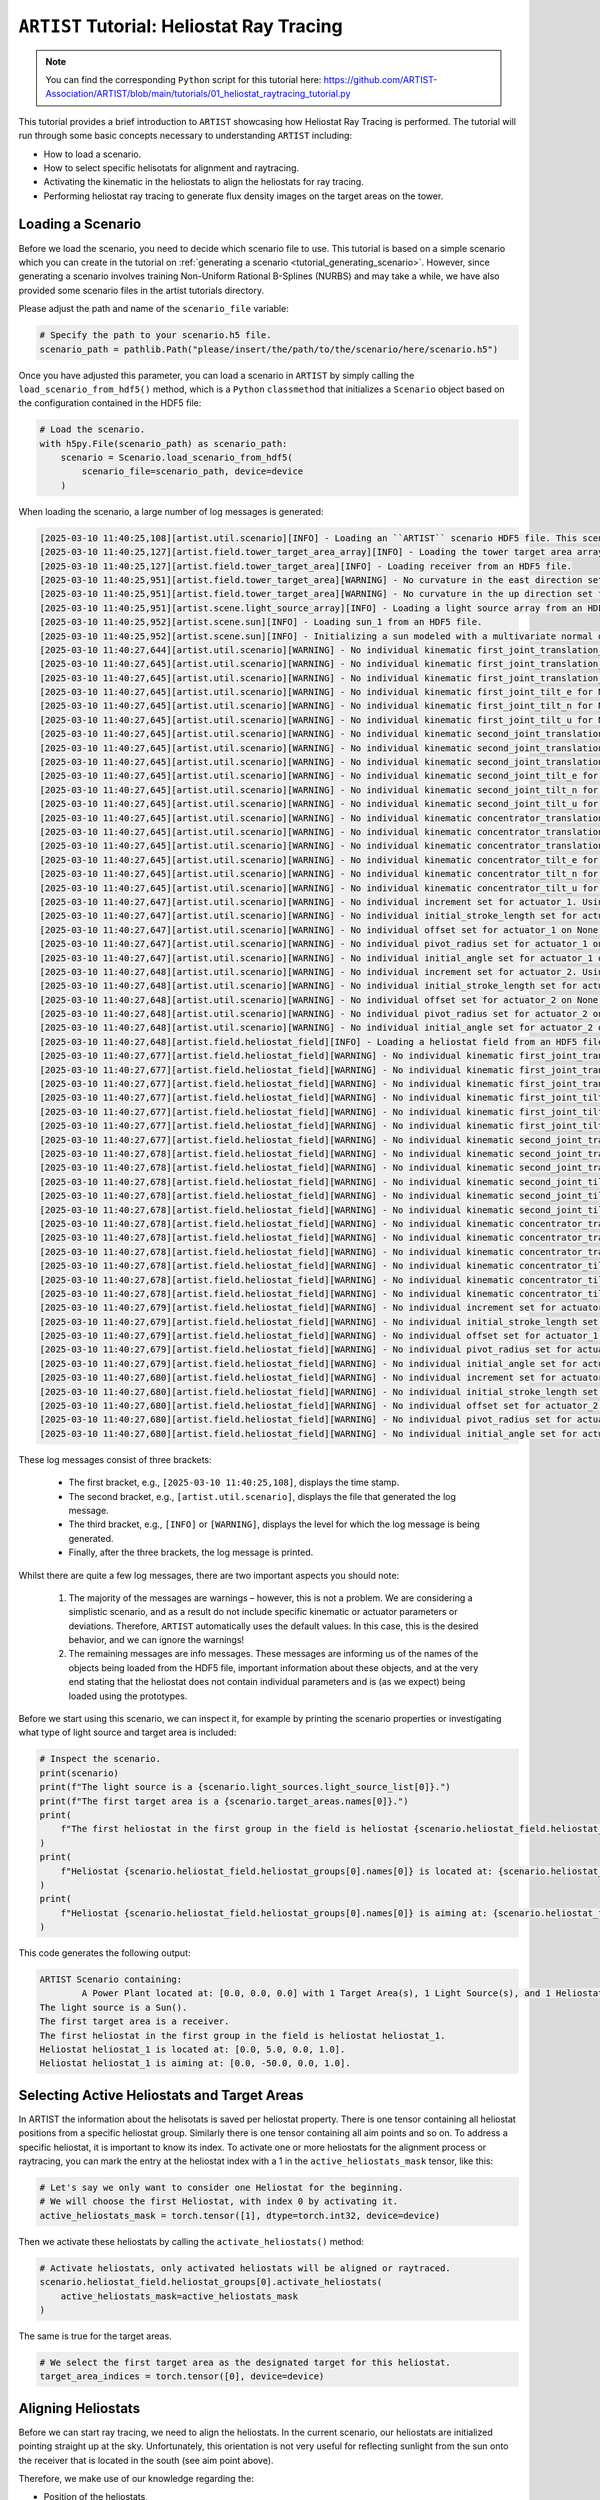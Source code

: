 .. _tutorial_heliostat_raytracing:

``ARTIST`` Tutorial: Heliostat Ray Tracing
=========================================

.. note::

    You can find the corresponding ``Python`` script for this tutorial here:
    https://github.com/ARTIST-Association/ARTIST/blob/main/tutorials/01_heliostat_raytracing_tutorial.py

This tutorial provides a brief introduction to ``ARTIST`` showcasing how Heliostat Ray Tracing is performed. The tutorial
will run through some basic concepts necessary to understanding ``ARTIST`` including:

- How to load a scenario.
- How to select specific helisotats for alignment and raytracing.
- Activating the kinematic in the heliostats to align the heliostats for ray tracing.
- Performing heliostat ray tracing to generate flux density images on the target areas on the tower.

Loading a Scenario
------------------
Before we load the scenario, you need to decide which scenario file to use. This tutorial is based on a simple scenario
which you can create in the tutorial on :ref:`generating a scenario <tutorial_generating_scenario>`. However, since generating a
scenario involves training Non-Uniform Rational B-Splines (NURBS) and may take a while, we have also provided some
scenario files in the artist tutorials directory.

Please adjust the path and name of the ``scenario_file`` variable:

.. code-block::

    # Specify the path to your scenario.h5 file.
    scenario_path = pathlib.Path("please/insert/the/path/to/the/scenario/here/scenario.h5")

Once you have adjusted this parameter, you can load a scenario in ``ARTIST`` by simply calling the
``load_scenario_from_hdf5()`` method, which is a ``Python`` ``classmethod`` that initializes a ``Scenario`` object based on
the configuration contained in the HDF5 file:

.. code-block::

    # Load the scenario.
    with h5py.File(scenario_path) as scenario_path:
        scenario = Scenario.load_scenario_from_hdf5(
            scenario_file=scenario_path, device=device
        )

When loading the scenario, a large number of log messages is generated:

.. code-block::

    [2025-03-10 11:40:25,108][artist.util.scenario][INFO] - Loading an ``ARTIST`` scenario HDF5 file. This scenario file is version 1.0.
    [2025-03-10 11:40:25,127][artist.field.tower_target_area_array][INFO] - Loading the tower target area array from an HDF5 file.
    [2025-03-10 11:40:25,127][artist.field.tower_target_area][INFO] - Loading receiver from an HDF5 file.
    [2025-03-10 11:40:25,951][artist.field.tower_target_area][WARNING] - No curvature in the east direction set for the receiver!
    [2025-03-10 11:40:25,951][artist.field.tower_target_area][WARNING] - No curvature in the up direction set for the receiver!
    [2025-03-10 11:40:25,951][artist.scene.light_source_array][INFO] - Loading a light source array from an HDF5 file.
    [2025-03-10 11:40:25,952][artist.scene.sun][INFO] - Loading sun_1 from an HDF5 file.
    [2025-03-10 11:40:25,952][artist.scene.sun][INFO] - Initializing a sun modeled with a multivariate normal distribution.
    [2025-03-10 11:40:27,644][artist.util.scenario][WARNING] - No individual kinematic first_joint_translation_e for None set. Using default values!
    [2025-03-10 11:40:27,645][artist.util.scenario][WARNING] - No individual kinematic first_joint_translation_n for None set. Using default values!
    [2025-03-10 11:40:27,645][artist.util.scenario][WARNING] - No individual kinematic first_joint_translation_u for None set. Using default values!
    [2025-03-10 11:40:27,645][artist.util.scenario][WARNING] - No individual kinematic first_joint_tilt_e for None set. Using default values!
    [2025-03-10 11:40:27,645][artist.util.scenario][WARNING] - No individual kinematic first_joint_tilt_n for None set. Using default values!
    [2025-03-10 11:40:27,645][artist.util.scenario][WARNING] - No individual kinematic first_joint_tilt_u for None set. Using default values!
    [2025-03-10 11:40:27,645][artist.util.scenario][WARNING] - No individual kinematic second_joint_translation_e for None set. Using default values!
    [2025-03-10 11:40:27,645][artist.util.scenario][WARNING] - No individual kinematic second_joint_translation_n for None set. Using default values!
    [2025-03-10 11:40:27,645][artist.util.scenario][WARNING] - No individual kinematic second_joint_translation_u for None set. Using default values!
    [2025-03-10 11:40:27,645][artist.util.scenario][WARNING] - No individual kinematic second_joint_tilt_e for None set. Using default values!
    [2025-03-10 11:40:27,645][artist.util.scenario][WARNING] - No individual kinematic second_joint_tilt_n for None set. Using default values!
    [2025-03-10 11:40:27,645][artist.util.scenario][WARNING] - No individual kinematic second_joint_tilt_u for None set. Using default values!
    [2025-03-10 11:40:27,645][artist.util.scenario][WARNING] - No individual kinematic concentrator_translation_e for None set. Using default values!
    [2025-03-10 11:40:27,645][artist.util.scenario][WARNING] - No individual kinematic concentrator_translation_u for None set. Using default values!
    [2025-03-10 11:40:27,645][artist.util.scenario][WARNING] - No individual kinematic concentrator_translation_n for None set. Using default values!
    [2025-03-10 11:40:27,645][artist.util.scenario][WARNING] - No individual kinematic concentrator_tilt_e for None set. Using default values!
    [2025-03-10 11:40:27,645][artist.util.scenario][WARNING] - No individual kinematic concentrator_tilt_n for None set. Using default values!
    [2025-03-10 11:40:27,645][artist.util.scenario][WARNING] - No individual kinematic concentrator_tilt_u for None set. Using default values!
    [2025-03-10 11:40:27,647][artist.util.scenario][WARNING] - No individual increment set for actuator_1. Using default values!
    [2025-03-10 11:40:27,647][artist.util.scenario][WARNING] - No individual initial_stroke_length set for actuator_1 on None. Using default values!
    [2025-03-10 11:40:27,647][artist.util.scenario][WARNING] - No individual offset set for actuator_1 on None. Using default values!
    [2025-03-10 11:40:27,647][artist.util.scenario][WARNING] - No individual pivot_radius set for actuator_1 on None. Using default values!
    [2025-03-10 11:40:27,647][artist.util.scenario][WARNING] - No individual initial_angle set for actuator_1 on None. Using default values!
    [2025-03-10 11:40:27,648][artist.util.scenario][WARNING] - No individual increment set for actuator_2. Using default values!
    [2025-03-10 11:40:27,648][artist.util.scenario][WARNING] - No individual initial_stroke_length set for actuator_2 on None. Using default values!
    [2025-03-10 11:40:27,648][artist.util.scenario][WARNING] - No individual offset set for actuator_2 on None. Using default values!
    [2025-03-10 11:40:27,648][artist.util.scenario][WARNING] - No individual pivot_radius set for actuator_2 on None. Using default values!
    [2025-03-10 11:40:27,648][artist.util.scenario][WARNING] - No individual initial_angle set for actuator_2 on None. Using default values!
    [2025-03-10 11:40:27,648][artist.field.heliostat_field][INFO] - Loading a heliostat field from an HDF5 file.
    [2025-03-10 11:40:27,677][artist.field.heliostat_field][WARNING] - No individual kinematic first_joint_translation_e for heliostat_1 set. Using default values!
    [2025-03-10 11:40:27,677][artist.field.heliostat_field][WARNING] - No individual kinematic first_joint_translation_n for heliostat_1 set. Using default values!
    [2025-03-10 11:40:27,677][artist.field.heliostat_field][WARNING] - No individual kinematic first_joint_translation_u for heliostat_1 set. Using default values!
    [2025-03-10 11:40:27,677][artist.field.heliostat_field][WARNING] - No individual kinematic first_joint_tilt_e for heliostat_1 set. Using default values!
    [2025-03-10 11:40:27,677][artist.field.heliostat_field][WARNING] - No individual kinematic first_joint_tilt_n for heliostat_1 set. Using default values!
    [2025-03-10 11:40:27,677][artist.field.heliostat_field][WARNING] - No individual kinematic first_joint_tilt_u for heliostat_1 set. Using default values!
    [2025-03-10 11:40:27,677][artist.field.heliostat_field][WARNING] - No individual kinematic second_joint_translation_e for heliostat_1 set. Using default values!
    [2025-03-10 11:40:27,678][artist.field.heliostat_field][WARNING] - No individual kinematic second_joint_translation_n for heliostat_1 set. Using default values!
    [2025-03-10 11:40:27,678][artist.field.heliostat_field][WARNING] - No individual kinematic second_joint_translation_u for heliostat_1 set. Using default values!
    [2025-03-10 11:40:27,678][artist.field.heliostat_field][WARNING] - No individual kinematic second_joint_tilt_e for heliostat_1 set. Using default values!
    [2025-03-10 11:40:27,678][artist.field.heliostat_field][WARNING] - No individual kinematic second_joint_tilt_n for heliostat_1 set. Using default values!
    [2025-03-10 11:40:27,678][artist.field.heliostat_field][WARNING] - No individual kinematic second_joint_tilt_u for heliostat_1 set. Using default values!
    [2025-03-10 11:40:27,678][artist.field.heliostat_field][WARNING] - No individual kinematic concentrator_translation_e for heliostat_1 set. Using default values!
    [2025-03-10 11:40:27,678][artist.field.heliostat_field][WARNING] - No individual kinematic concentrator_translation_u for heliostat_1 set. Using default values!
    [2025-03-10 11:40:27,678][artist.field.heliostat_field][WARNING] - No individual kinematic concentrator_translation_n for heliostat_1 set. Using default values!
    [2025-03-10 11:40:27,678][artist.field.heliostat_field][WARNING] - No individual kinematic concentrator_tilt_e for heliostat_1 set. Using default values!
    [2025-03-10 11:40:27,678][artist.field.heliostat_field][WARNING] - No individual kinematic concentrator_tilt_n for heliostat_1 set. Using default values!
    [2025-03-10 11:40:27,678][artist.field.heliostat_field][WARNING] - No individual kinematic concentrator_tilt_u for heliostat_1 set. Using default values!
    [2025-03-10 11:40:27,679][artist.field.heliostat_field][WARNING] - No individual increment set for actuator_1. Using default values!
    [2025-03-10 11:40:27,679][artist.field.heliostat_field][WARNING] - No individual initial_stroke_length set for actuator_1 on heliostat_1. Using default values!
    [2025-03-10 11:40:27,679][artist.field.heliostat_field][WARNING] - No individual offset set for actuator_1 on heliostat_1. Using default values!
    [2025-03-10 11:40:27,679][artist.field.heliostat_field][WARNING] - No individual pivot_radius set for actuator_1 on heliostat_1. Using default values!
    [2025-03-10 11:40:27,679][artist.field.heliostat_field][WARNING] - No individual initial_angle set for actuator_1 on heliostat_1. Using default values!
    [2025-03-10 11:40:27,680][artist.field.heliostat_field][WARNING] - No individual increment set for actuator_2. Using default values!
    [2025-03-10 11:40:27,680][artist.field.heliostat_field][WARNING] - No individual initial_stroke_length set for actuator_2 on heliostat_1. Using default values!
    [2025-03-10 11:40:27,680][artist.field.heliostat_field][WARNING] - No individual offset set for actuator_2 on heliostat_1. Using default values!
    [2025-03-10 11:40:27,680][artist.field.heliostat_field][WARNING] - No individual pivot_radius set for actuator_2 on heliostat_1. Using default values!
    [2025-03-10 11:40:27,680][artist.field.heliostat_field][WARNING] - No individual initial_angle set for actuator_2 on heliostat_1. Using default values!

These log messages consist of three brackets:

   - The first bracket, e.g., ``[2025-03-10 11:40:25,108]``, displays the time stamp.
   - The second bracket, e.g., ``[artist.util.scenario]``, displays the file that generated the log message.
   - The third bracket, e.g., ``[INFO]`` or ``[WARNING]``, displays the level for which the log message is being generated.
   - Finally, after the three brackets, the log message is printed.

Whilst there are quite a few log messages, there are two important aspects you should note:

   1. The majority of the messages are warnings – however, this is not a problem. We are considering a simplistic
      scenario, and as a result do not include specific kinematic or actuator parameters or deviations. Therefore,
      ``ARTIST`` automatically uses the default values. In this case, this is the desired behavior, and we can ignore the
      warnings!
   2. The remaining messages are info messages. These messages are informing us of the names of the objects being
      loaded from the HDF5 file, important information about these objects, and at the very end stating that the
      heliostat does not contain individual parameters and is (as we expect) being loaded using the prototypes.

Before we start using this scenario, we can inspect it, for example by printing the scenario properties or investigating
what type of light source and target area is included:

.. code-block::

    # Inspect the scenario.
    print(scenario)
    print(f"The light source is a {scenario.light_sources.light_source_list[0]}.")
    print(f"The first target area is a {scenario.target_areas.names[0]}.")
    print(
        f"The first heliostat in the first group in the field is heliostat {scenario.heliostat_field.heliostat_groups[0].names[0]}."
    )
    print(
        f"Heliostat {scenario.heliostat_field.heliostat_groups[0].names[0]} is located at: {scenario.heliostat_field.heliostat_groups[0].positions[0].tolist()}."
    )
    print(
        f"Heliostat {scenario.heliostat_field.heliostat_groups[0].names[0]} is aiming at: {scenario.heliostat_field.heliostat_groups[0].kinematic.aim_points[0].tolist()}."
    )

This code generates the following output:

.. code-block::

    ARTIST Scenario containing:
            A Power Plant located at: [0.0, 0.0, 0.0] with 1 Target Area(s), 1 Light Source(s), and 1 Heliostat(s).
    The light source is a Sun().
    The first target area is a receiver.
    The first heliostat in the first group in the field is heliostat heliostat_1.
    Heliostat heliostat_1 is located at: [0.0, 5.0, 0.0, 1.0].
    Heliostat heliostat_1 is aiming at: [0.0, -50.0, 0.0, 1.0].


Selecting Active Heliostats and Target Areas
--------------------------------------------
In ARTIST the information about the helisotats is saved per heliostat property. There is one tensor containing
all heliostat positions from a specific heliostat group. Similarly there is one tensor containing all aim points and so on.
To address a specific heliostat, it is important to know its index. To activate one or more heliostats for the
alignment process or raytracing, you can mark the entry at the heliostat index with a 1 in the ``active_heliostats_mask`` tensor,
like this:

.. code-block::

    # Let's say we only want to consider one Heliostat for the beginning.
    # We will choose the first Heliostat, with index 0 by activating it.
    active_heliostats_mask = torch.tensor([1], dtype=torch.int32, device=device)

Then we activate these heliostats by calling the ``activate_heliostats()`` method:

.. code-block::

    # Activate heliostats, only activated heliostats will be aligned or raytraced.
    scenario.heliostat_field.heliostat_groups[0].activate_heliostats(
        active_heliostats_mask=active_heliostats_mask
    )

The same is true for the target areas.

.. code-block::

    # We select the first target area as the designated target for this heliostat.
    target_area_indices = torch.tensor([0], device=device)


Aligning Heliostats
--------------------
Before we can start ray tracing, we need to align the heliostats. In the current scenario, our heliostats are
initialized pointing straight up at the sky. Unfortunately, this orientation is not very useful for reflecting
sunlight from the sun onto the receiver that is located in the south (see aim point above).

Therefore, we make use of our knowledge regarding the:

- Position of the heliostats,
- Aim points, and
- Kinematic model,

to align the heliostats in an optimal position for reflection. To perform this orientation, we need an *incident ray
direction*, i.e., a direction vector, originating in the light source position and pointing towards the heliostat field.
``ARTIST`` can accomodate heliostats with various differnt kinematic and actuator types. Since each kinematic type and
actuator type computes the orientations of aligned heliostats slightly different, we need to seperate the heliostats into
``HeliostatGroup`` groups. ``ARTIST`` handels this automatically.
Given an *incident ray direction*, we can align the heliostats with the following code:

.. code-block::

    # Align the heliostat(s).
    scenario.heliostat_field.heliostat_groups[
        0
    ].align_surfaces_with_incident_ray_directions(
        aim_points=scenario.target_areas.centers[target_area_mask],
        incident_ray_directions=incident_ray_directions,
        device=device,
    )

We can compare the original surface and the aligned surface of the first heliostat in the heliostat field
in the following plot:

.. figure:: ./images/tutorial_surface.png
   :width: 100 %
   :align: center

Since both the target area (receiver) and the sun are directly to the south of the heliostat field, this alignment is completely plausible.
The heliostat is rotated 90 degrees along the east axis to reflect the sunlight back in the direction it is coming
from.

Ray Tracing
----------
With the heliostats now aligned, it is time to perform some ray tracing to generate flux density images.

In this tutorial, we are considering *heliostat ray tracing*. Heliostat ray tracing (as it's name suggests) traces rays
of sunlight from the heliostat. If we were to trace rays from the sun, then only a small portion would hit the heliostat
and even a smaller portion of these rays would hit the receiver. Therefore, heliostat ray tracing can be computationally
efficient. Concretely, the heliostat ray tracing involves three main steps:

1. We calculate the preferred reflection directions of all heliostats. This preferred reflection direction models the direction of a ray
   coming directly from the sun to the heliostats, i.e., along the incident ray direction. Specifically, we reflect this
   ray at every point on the heliostats to generate multiple *ideal* reflections.
2. This single ray only models an *ideal* direction, but we need to account for all possible rays coming from the sun.
   Therefore, we use our model of the sun to create *distortions* which we then use to slightly alter the preferred
   reflection directions multiple times, thus generating many realistically reflected rays.
3. We trace these rays onto the target area by performing a *line-plane intersection* and determining the resulting flux
   density image on the receiver.

Luckily, ``ARTIST`` automatically performs all of these steps within the ``HeliostatRayTracer`` class! Therefore, ray tracing
with ``ARTIST`` involves two simple lines of code. First, we define the ``HeliostatRayTracer``. A ``HeliostatRayTracer``
only requires a ``Scenario`` object as an argument and the specification of which ``HelisotatGroup`` is currently regarded.

.. code-block::

    # Create a ray tracer.
    ray_tracer = HeliostatRayTracer(
        scenario=scenario,
        heliostat_group=scenario.heliostat_field.heliostat_groups[0],
    )

Internally, a ``HeliostatRayTracer`` uses a ``torch.Dataset`` to generate rays and the distortion of the preferred
reflection directions, line plane intersections, and calculation of the resulting flux density images. This process
runs parallel for all heliostats in the scenario. It is further possible to use a data-parallel setup for the ``HeliostatRayTracer``
to split the computation along multiple devices. See the tutorial on :ref:`distributed raytracing. <tutorial_distributed_raytracing>

With everything now set up, we can generate a flux density image by calling the ``trace_rays()`` function with the
desired incident ray directions, the active heliostat indices and the target area indices (for this tutorial we use the receiver).

.. code-block::

    # Perform heliostat-based ray tracing.
    image_south = ray_tracer.trace_rays(
        incident_ray_directions=incident_ray_directions,
        target_area_mask=target_area_mask,
        device=device,
    )

If we plot the output, we get the following flux density image!

.. figure:: ./images/tutorial_south_flux.png
   :width: 80 %
   :align: center

That's it – a simple example of heliostat ray tracing with ``ARTIST``!

Of course, this one scenario is capable of performing ray tracing for any incident ray direction. For example, we can consider
three further incident ray directions and perform ray tracing using a helper function that combines alignment and
ray tracing with the following code:

.. code-block::

    # Define light directions.
    incident_ray_direction_east = torch.tensor([[-1.0, 0.0, 0.0, 0.0]], device=device)
    incident_ray_direction_west = torch.tensor([[1.0, 0.0, 0.0, 0.0]], device=device)
    incident_ray_direction_above = torch.tensor([[0.0, 0.0, -1.0, 0.0]], device=device)

    # Perform alignment and ray tracing to generate flux density images.
    image_east = align_and_trace_rays(
        light_direction=incident_ray_direction_east,
        active_heliostats_mask=active_heliostats_mask,
        target_area_mask=target_area_mask,
        device=device,
    )
    image_west = align_and_trace_rays(
        light_direction=incident_ray_direction_west,
        active_heliostats_mask=active_heliostats_mask,
        target_area_mask=target_area_mask,
        device=device,
    )
    image_above = align_and_trace_rays(
        light_direction=incident_ray_direction_above,
        active_heliostats_mask=active_heliostats_mask,
        target_area_mask=target_area_mask,
        device=device,
    )


If we were to now plot the results of all four considered incident ray directions, we get the following image:

.. figure:: ./images/tutorial_multiple_flux.png
   :width: 100 %
   :align: center
